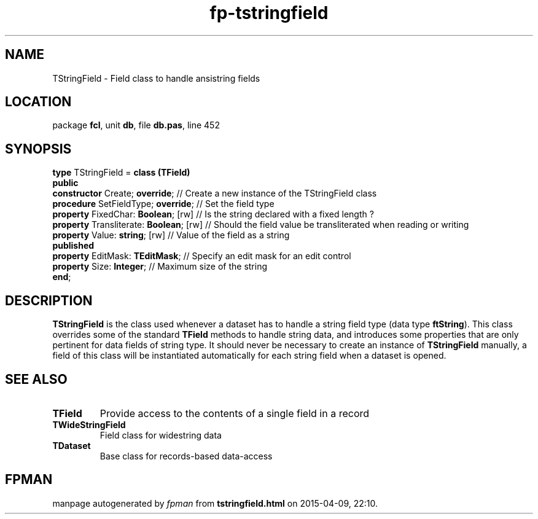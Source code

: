 .\" file autogenerated by fpman
.TH "fp-tstringfield" 3 "2014-03-14" "fpman" "Free Pascal Programmer's Manual"
.SH NAME
TStringField - Field class to handle ansistring fields
.SH LOCATION
package \fBfcl\fR, unit \fBdb\fR, file \fBdb.pas\fR, line 452
.SH SYNOPSIS
\fBtype\fR TStringField = \fBclass (TField)\fR
.br
\fBpublic\fR
  \fBconstructor\fR Create; \fBoverride\fR;         // Create a new instance of the TStringField class
  \fBprocedure\fR SetFieldType; \fBoverride\fR;     // Set the field type
  \fBproperty\fR FixedChar: \fBBoolean\fR; [rw]     // Is the string declared with a fixed length ?
  \fBproperty\fR Transliterate: \fBBoolean\fR; [rw] // Should the field value be transliterated when reading or writing
  \fBproperty\fR Value: \fBstring\fR; [rw]          // Value of the field as a string
.br
\fBpublished\fR
  \fBproperty\fR EditMask: \fBTEditMask\fR;         // Specify an edit mask for an edit control
  \fBproperty\fR Size: \fBInteger\fR;               // Maximum size of the string
.br
\fBend\fR;
.SH DESCRIPTION
\fBTStringField\fR is the class used whenever a dataset has to handle a string field type (data type \fBftString\fR). This class overrides some of the standard \fBTField\fR methods to handle string data, and introduces some properties that are only pertinent for data fields of string type. It should never be necessary to create an instance of \fBTStringField\fR manually, a field of this class will be instantiated automatically for each string field when a dataset is opened.


.SH SEE ALSO
.TP
.B TField
Provide access to the contents of a single field in a record
.TP
.B TWideStringField
Field class for widestring data
.TP
.B TDataset
Base class for records-based data-access

.SH FPMAN
manpage autogenerated by \fIfpman\fR from \fBtstringfield.html\fR on 2015-04-09, 22:10.

